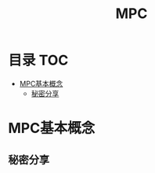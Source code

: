 * 目录                                                                  :TOC:
- [[#mpc基本概念][MPC基本概念]]
  - [[#秘密分享][秘密分享]]

* MPC基本概念
  :PROPERTIES:
  :ID:       26328995-0f6e-4237-a06a-748835d3210c
  :END:
** 秘密分享
   :PROPERTIES:
   :ID:       9ff1a071-1a13-49c6-8a61-b8b629380951
   :END:

* Options                                                          :noexport:
  #+title: MPC
  #+roam_tags: 隐私计算
